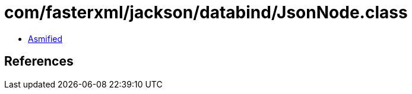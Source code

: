 = com/fasterxml/jackson/databind/JsonNode.class

 - link:JsonNode-asmified.java[Asmified]

== References

